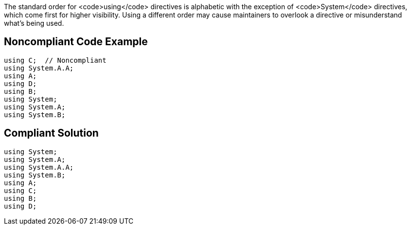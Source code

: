 The standard order for <code>using</code> directives is alphabetic with the exception of <code>System</code> directives, which come first for higher visibility. Using a different order may cause maintainers to overlook a directive or misunderstand what's being used.


== Noncompliant Code Example

----
using C;  // Noncompliant
using System.A.A;
using A;
using D;
using B;
using System;
using System.A;
using System.B;
----


== Compliant Solution

----
using System;
using System.A;
using System.A.A;
using System.B;
using A;
using C;
using B;
using D;
----

